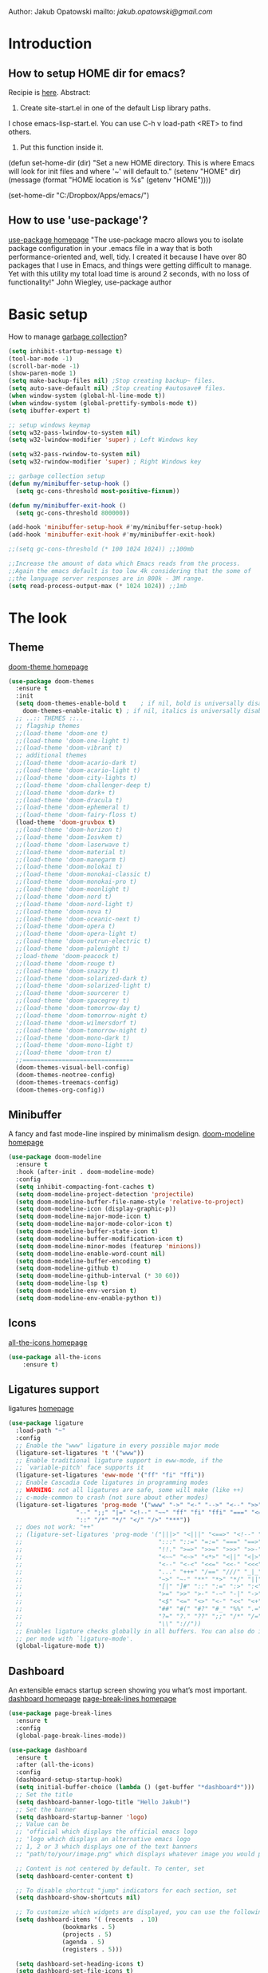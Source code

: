 
Author: Jakub Opatowski
mailto: [[jakub.opatowski@gmail.com][jakub.opatowski@gmail.com]]

* Introduction
** How to setup HOME dir for emacs?

Recipie is [[https://www.reddit.com/r/emacs/comments/a6ka23/change_home_folder_location_windows/][here]].
Abstract:
1. Create site-start.el in one of the default Lisp library paths.
I chose emacs\share\emacs\site-lisp\site-start.el. You can use C-h v load-path <RET> to find others.
2. Put this function inside it.
(defun set-home-dir (dir)
  "Set a new HOME directory. This is where Emacs will look for init files and
   where '~' will default to."
  (setenv "HOME" dir)
  (message (format "HOME location is %s" (getenv "HOME"))))

(set-home-dir "C:/Dropbox/Apps/emacs/")

** How to use 'use-package'?

[[https://github.com/jwiegley/use-package][use-package homepage]]
"The use-package macro allows you to isolate package configuration in your .emacs
file in a way that is both performance-oriented and, well, tidy. I created it 
because I have over 80 packages that I use in Emacs, and things were getting 
difficult to manage. Yet with this utility my total load time is around 2 seconds, 
with no loss of functionality!" John Wiegley, use-package author

* Basic setup

How to manage [[https://bling.github.io/blog/2016/01/18/why-are-you-changing-gc-cons-threshold/][garbage collection]]?

#+BEGIN_SRC emacs-lisp
  (setq inhibit-startup-message t)
  (tool-bar-mode -1)
  (scroll-bar-mode -1)
  (show-paren-mode 1)
  (setq make-backup-files nil) ;Stop creating backup~ files.
  (setq auto-save-default nil) ;Stop creating #autosave# files.
  (when window-system (global-hl-line-mode t))
  (when window-system (global-prettify-symbols-mode t))
  (setq ibuffer-expert t)

  ;; setup windows keymap
  (setq w32-pass-lwindow-to-system nil)
  (setq w32-lwindow-modifier 'super) ; Left Windows key

  (setq w32-pass-rwindow-to-system nil)
  (setq w32-rwindow-modifier 'super) ; Right Windows key

  ;; garbage collection setup
  (defun my/minibuffer-setup-hook ()
    (setq gc-cons-threshold most-positive-fixnum))

  (defun my/minibuffer-exit-hook ()
    (setq gc-cons-threshold 800000))

  (add-hook 'minibuffer-setup-hook #'my/minibuffer-setup-hook)
  (add-hook 'minibuffer-exit-hook #'my/minibuffer-exit-hook)

  ;;(setq gc-cons-threshold (* 100 1024 1024)) ;;100mb

  ;;Increase the amount of data which Emacs reads from the process.
  ;;Again the emacs default is too low 4k considering that the some of
  ;;the language server responses are in 800k - 3M range.
  (setq read-process-output-max (* 1024 1024)) ;;1mb
#+END_SRC

* The look
** Theme

[[https://github.com/hlissner/emacs-doom-themes][doom-theme homepage]]

#+BEGIN_SRC emacs-lisp
  (use-package doom-themes
    :ensure t
    :init
    (setq doom-themes-enable-bold t    ; if nil, bold is universally disabled
	  doom-themes-enable-italic t) ; if nil, italics is universally disabled
    ;; ..:: THEMES ::..
    ;; flagship themes
    ;;(load-theme 'doom-one t)
    ;;(load-theme 'doom-one-light t)
    ;;(load-theme 'doom-vibrant t)
    ;; additional themes
    ;;(load-theme 'doom-acario-dark t)
    ;;(load-theme 'doom-acario-light t)
    ;;(load-theme 'doom-city-lights t)
    ;;(load-theme 'doom-challenger-deep t)
    ;;(load-theme 'doom-dark+ t)
    ;;(load-theme 'doom-dracula t)
    ;;(load-theme 'doom-ephemeral t)
    ;;(load-theme 'doom-fairy-floss t)
    (load-theme 'doom-gruvbox t)
    ;;(load-theme 'doom-horizon t)
    ;;(load-theme 'doom-Iosvkem t)
    ;;(load-theme 'doom-laserwave t)
    ;;(load-theme 'doom-material t)
    ;;(load-theme 'doom-manegarm t)
    ;;(load-theme 'doom-molokai t)
    ;;(load-theme 'doom-monokai-classic t)
    ;;(load-theme 'doom-monokai-pro t)
    ;;(load-theme 'doom-moonlight t)
    ;;(load-theme 'doom-nord t)
    ;;(load-theme 'doom-nord-light t)
    ;;(load-theme 'doom-nova t)
    ;;(load-theme 'doom-oceanic-next t)
    ;;(load-theme 'doom-opera t)
    ;;(load-theme 'doom-opera-light t)
    ;;(load-theme 'doom-outrun-electric t)
    ;;(load-theme 'doom-palenight t)
    ;;load-theme 'doom-peacock t)
    ;;(load-theme 'doom-rouge t)
    ;;(load-theme 'doom-snazzy t)
    ;;(load-theme 'doom-solarized-dark t)
    ;;(load-theme 'doom-solarized-light t)
    ;;(load-theme 'doom-sourcerer t)
    ;;(load-theme 'doom-spacegrey t)
    ;;(load-theme 'doom-tomorrow-day t)
    ;;(load-theme 'doom-tomorrow-night t)
    ;;(load-theme 'doom-wilmersdorf t)
    ;;(load-theme 'doom-tomorrow-night t)
    ;;(load-theme 'doom-mono-dark t)
    ;;(load-theme 'doom-mono-light t)
    ;;(load-theme 'doom-tron t)
    ;;===============================
    (doom-themes-visual-bell-config)
    (doom-themes-neotree-config)
    (doom-themes-treemacs-config)
    (doom-themes-org-config))
#+END_SRC

** Minibuffer

A fancy and fast mode-line inspired by minimalism design.
[[https://github.com/seagle0128/doom-modeline][doom-modeline homepage]]

#+BEGIN_SRC emacs-lisp
  (use-package doom-modeline
    :ensure t
    :hook (after-init . doom-modeline-mode)
    :config
    (setq inhibit-compacting-font-caches t)
    (setq doom-modeline-project-detection 'projectile)
    (setq doom-modeline-buffer-file-name-style 'relative-to-project)
    (setq doom-modeline-icon (display-graphic-p))
    (setq doom-modeline-major-mode-icon t)
    (setq doom-modeline-major-mode-color-icon t)
    (setq doom-modeline-buffer-state-icon t)
    (setq doom-modeline-buffer-modification-icon t)
    (setq doom-modeline-minor-modes (featurep 'minions))
    (setq doom-modeline-enable-word-count nil)
    (setq doom-modeline-buffer-encoding t)
    (setq doom-modeline-github t)
    (setq doom-modeline-github-interval (* 30 60))
    (setq doom-modeline-lsp t)
    (setq doom-modeline-env-version t)
    (setq doom-modeline-env-enable-python t))
#+END_SRC

** Icons

[[https://github.com/domtronn/all-the-icons.el][all-the-icons homepage]]

#+BEGIN_SRC emacs-lisp  
(use-package all-the-icons
    :ensure t)
#+END_SRC

** Ligatures support

ligatures [[https://github.com/mickeynp/ligature.el][homepage]]

#+begin_src emacs-lisp
  (use-package ligature
    :load-path "~"
    :config
    ;; Enable the "www" ligature in every possible major mode
    (ligature-set-ligatures 't '("www"))
    ;; Enable traditional ligature support in eww-mode, if the
    ;; `variable-pitch' face supports it
    (ligature-set-ligatures 'eww-mode '("ff" "fi" "ffi"))
    ;; Enable Cascadia Code ligatures in programming modes
    ;; WARNING: not all ligatures are safe, some will make (like ++) 
    ;; c-mode-common to crash (not sure about other modes)
    (ligature-set-ligatures 'prog-mode '("www" "->" "<-" "-->" "<--" ">>" "<<" "!=" "==" "&&" "||"
					 "--" ";;" "|=" "<!--" "~~" "ff" "fi" "ffi" "===" "<=" ">="
					 "::" "/*" "*/" "</" "/>" "***")) 
    ;; does not work: "++"
    ;; (ligature-set-ligatures 'prog-mode '("|||>" "<|||" "<==>" "<!--" "####" "~~>" "***" "||=" "||>"
    ;;                                      ":::" "::=" "=:=" "===" "==>" "=!=" "=>>" "=<<" "=/=" "!=="
    ;;                                      "!!." ">=>" ">>=" ">>>" ">>-" ">->" "->>" "-->" "---" "-<<"
    ;;                                      "<~~" "<~>" "<*>" "<||" "<|>" "<$>" "<==" "<=>" "<=<" "<->"
    ;;                                      "<--" "<-<" "<<=" "<<-" "<<<" "<+>" "</>" "###" "#_(" "..<"
    ;;                                      "..." "+++" "/==" "///" "_|_" "www" "&&" "^=" "~~" "~@" "~="
    ;;                                      "~>" "~-" "**" "*>" "*/" "||" "|}" "|]" "|=" "|>" "|-" "{|"
    ;;                                      "[|" "]#" "::" ":=" ":>" ":<" "$>" "==" "=>" "!=" "!!" ">:"
    ;;                                      ">=" ">>" ">-" "-~" "-|" "->" "--" "-<" "<~" "<*" "<|" "<:"
    ;;                                      "<$" "<=" "<>" "<-" "<<" "<+" "</" "#{" "#[" "#:" "#=" "#!"
    ;;                                      "##" "#(" "#?" "#_" "%%" ".=" ".-" ".." ".?" "+>" "++" "?:"
    ;;                                      "?=" "?." "??" ";;" "/*" "/=" "/>" "//" "__" "~~" "(*" "*)"
    ;;                                      "\\" "://"))
    ;; Enables ligature checks globally in all buffers. You can also do it
    ;; per mode with `ligature-mode'.
    (global-ligature-mode t))
#+end_src

** Dashboard

An extensible emacs startup screen showing you what’s most important.
[[https://github.com/emacs-dashboard/emacs-dashboard][dashboard homepage]]
[[https://github.com/purcell/page-break-lines][page-break-lines homepage]]

#+BEGIN_SRC emacs-lisp
  (use-package page-break-lines
    :ensure t
    :config
    (global-page-break-lines-mode))

  (use-package dashboard
    :ensure t
    :after (all-the-icons)
    :config
    (dashboard-setup-startup-hook)
    (setq initial-buffer-choice (lambda () (get-buffer "*dashboard*")))
    ;; Set the title
    (setq dashboard-banner-logo-title "Hello Jakub!")
    ;; Set the banner
    (setq dashboard-startup-banner 'logo)
    ;; Value can be
    ;; 'official which displays the official emacs logo
    ;; 'logo which displays an alternative emacs logo
    ;; 1, 2 or 3 which displays one of the text banners
    ;; "path/to/your/image.png" which displays whatever image you would prefer

    ;; Content is not centered by default. To center, set
    (setq dashboard-center-content t)

    ;; To disable shortcut "jump" indicators for each section, set
    (setq dashboard-show-shortcuts nil)

    ;; To customize which widgets are displayed, you can use the following snippet
    (setq dashboard-items '( (recents  . 10)
			     (bookmarks . 5)
			     (projects . 5)
			     (agenda . 5)
			     (registers . 5)))
  
    (setq dashboard-set-heading-icons t)
    (setq dashboard-set-file-icons t)
    (setq dashboard-set-navigator t)
    (setq dashboard-set-init-info t)
  
    (dashboard-modify-heading-icons '((recents . "file-text")
				      (bookmarks . "book")))

    (setq dashboard-footer-icon (all-the-icons-octicon "dashboard"
						       :height 1.1
						       :v-adjust -0.05
						       :face 'font-lock-keyword-face))

    ;; Format: "(icon title help action face prefix suffix)"
    (setq dashboard-navigator-buttons
	  `(;; line1
	    (
	     ;; item 1
	     (,(all-the-icons-octicon "mark-github" :height 1.1 :v-adjust 0.0)
	      "Homepage"
	      "Browse github.com"
	      (lambda (&rest _) (browse-url "https://github.com")))
	     ;;item 2
	     (,(all-the-icons-octicon "info" :height 1.1 :v-adjust 0.0)
	      ""
	      "?/h"
	      (lambda (&rest _) (info-emacs-manual)))
	     ))))

#+END_SRC

* Small usefull packages
** lorem-ipsum
Add filler lorem ipsum text to Emacs
C-c l p lorem-ipsum-insert-paragraphs
C-c l s lorem-ipsum-insert-sentences
C-c l l lorem-ipsum-insert-list
[[https://github.com/jschaf/emacs-lorem-ipsum][lorem-ipsum homepage]]

#+BEGIN_SRC emacs-lisp
  (use-package lorem-ipsum
    :ensure t
    :config
    (lorem-ipsum-use-default-bindings))
#+END_SRC

** which-key

which-key is a minor mode for Emacs that displays the key bindings
following your currently entered incomplete command (a prefix) in a
popup.
[[https://github.com/justbur/emacs-which-key][which-key homepage]]

#+BEGIN_SRC emacs-lisp
(use-package which-key
  :ensure t
  :config
  (which-key-mode))
#+END_SRC

** move-text

MoveText allows you to move the current line using M-up / M-down (or
any other bindings you choose) if a region is marked, it will move the
region instead. 
[[https://github.com/emacsfodder/move-text][move-text homepage]]

#+BEGIN_SRC emacs-lisp
(use-package move-text
  :ensure t
  :bind (("M-p" . move-text-up)
         ("M-n" . move-text-down)))
#+END_SRC

** beacon

Whenever the window scrolls a light will shine on top of your cursor
so you know where it is.
[[https://github.com/Malabarba/beacon][beacon homepage]]

#+BEGIN_SRC emacs-lisp
(use-package beacon
  :ensure t
  :init
  (beacon-mode 1))
#+END_SRC

** spinner

#+begin_src emacs-lisp
  (use-package spinner
    :ensure t)
#+end_src

** paradox
[[https://github.com/Malabarba/paradox][paradox homepage]]

#+begin_src emacs-lisp
  (use-package paradox
    :ensure t
    :config
    (paradox-enable)
    (setq paradox-github-token "fcd9e7e75dc8cf55044c79163ab2abe468893332"))
#+end_src

** neotree
[[https://github.com/jaypei/emacs-neotree][neotree homepage
]]
#+begin_src emacs-lisp
  (use-package neotree
    :ensure t
    :init
    (global-set-key [f8] 'neotree-toggle))
#+end_src

* Small usefull functions

#+begin_src emacs-lisp
  (defun open-config ()
    (interactive)
    (find-file "~/test.org"))
  (global-set-key (kbd "C-c e") 'open-config)

  (defun reload-config ()
    (interactive)
    (org-babel-load-file (expand-file-name "~/test.org")))
  (global-set-key (kbd "C-c r") 'reload-config)

  (defun indent-buffer ()
    (interactive)
    (save-excursion
      (indent-region (point-min) (point-max) nil)))
  (global-set-key [f12] 'indent-buffer)


#+end_src

* Org customization
#+begin_src emacs-lisp
  (use-package org-bullets
    :ensure t
    :config
    (add-hook 'org-mode-hook (lambda () (org-bullets-mode 1))))

  (use-package org-beautify-theme
    :ensure t)

  (use-package org-ref
    :ensure t)
#+end_src
* Search improvements  
** Ivy\counsel\swiper
Ivy, a generic completion mechanism for Emacs.
Counsel, a collection of Ivy-enhanced versions of common Emacs commands.
Swiper, an Ivy-enhanced alternative to isearch.
[[https://github.com/abo-abo/swiper][ivy\counsel\swiper homepage]]

#+BEGIN_SRC emacs-lisp
  (use-package counsel
    :ensure t)

  (use-package ivy
    :ensure t
    :diminish (ivy-mode)
    :bind (("C-x b" . ivy-switch-buffer))
    :config
    (ivy-mode 1)
    (setq ivy-use-virtual-buffer t)
    (setq ivy-display-style 'fancy))

  (use-package swiper
    :ensure t
    :bind (("C-s" . swiper)
           ;;("C-c C-r" . ivy-resume)
           ("M-x" . counsel-M-x)
           ("C-x C-f" . counsel-find-file)))
#+END_SRC

** Avy
avy is a GNU Emacs package for jumping to visible text using a char-based decision tree.
[[https://github.com/abo-abo/avy][avy homepage]]

#+BEGIN_SRC emacs-lisp
  (use-package avy
    :ensure t
    :bind ("M-s" . avy-goto-char))
#+END_SRC

* Editor improvements
** Basic improvements

#+begin_src emacs-lisp
  (setq c-basic-offset 4)
  (setq tab-width 4)
#+end_src

** Google translater

#+begin_src emacs-lisp
  (use-package google-translate
    :ensure t
    :bind
    ("M-o t" . google-translate-at-point)
    ("M-o T" . google-translate-at-point-reverse)
    :custom
    (google-translate-default-source-language "en")
    (google-translate-default-target-language "pl"))
#+end_src

** Template texts by YASnippet

YASnippet is a template system for Emacs. It allows you to type an
abbreviation and automatically expand it into function templates.
[[https://github.com/joaotavora/yasnippet][yasnippet homepage]]

#+BEGIN_SRC emacs-lisp
  (use-package yasnippet
    :ensure t
    :hook
    (prog-mode . yas-minor-mode)
    (org-mode . yas-minor-mode)
    (markdown-mode . yas-minor-mode)
    :config
    (yas-reload-all))

  (use-package yasnippet-snippets
    :ensure t
    :after (yasnippet))

  (use-package yasnippet-classic-snippets
    :ensure t
    :after (yasnippet))
#+END_SRC

** Smart hungry delete

Delete whitespace between words, parenthesis and other delimiters in a
smart (dumb) way.
[[https://github.com/hrehfeld/emacs-smart-hungry-delete][smart-hungry-delete homepage]]

#+BEGIN_SRC emacs-lisp
  (use-package smart-hungry-delete
    :ensure t
    :bind (;;("<backspace>" . smart-hungry-delete-backward-char)
	   ;;smart-hungry-delete-backward-char leads to error in minibuffer
	   ;;Text is read only ??
	   ("C-d" . smart-hungry-delete-forward-char))
    :defer nil ;; dont defer so we can add our functions to hooks 
    :hook
    ((prog-mode . smart-hungry-delete-default-prog-mode-hook)
     (c-mode-common . smart-hungry-delete-default-c-mode-common-hook)
     (python-mode . smart-hungry-delete-default-c-mode-common-hook)
     (text-mode . smart-hungry-delete-default-text-mode-hook)))
#+END_SRC

** Smart parens

Smartparens is a minor mode for dealing with pairs in Emacs.
[[https://github.com/Fuco1/smartparens][Smartparens homepage]]
[[https://matthewbauer.us/bauer/#packages][smartparens configuration]]

#+begin_src emacs-lisp
    (use-package smartparens
      :ensure t
      :preface
      (autoload 'sp-local-pair "smartparens")
      (autoload 'sp-local-tag "smartparens")
      :hook
      (((prog-mode
         web-mode
         html-mode) . smartparens-mode)
       ((prog-mode
         emacs-lisp-mode
         inferior-emacs-lisp-mode
         ielm-mode
         lisp-mode
         inferior-lisp-mode
         lisp-interaction-mode
         eval-expression-minibuffer-setup) . smartparens-strict-mode)
       ((prog-mode
         emacs-lisp-mode
         inferior-emacs-lisp-mode
         ielm-mode
         lisp-mode
         inferior-lisp-mode
         lisp-interaction-mode
         org-mode) . show-smartparens-mode))
      :bind
      (:map smartparens-mode-map
            ("C-M-f" . sp-forward-sexp)
            ("C-M-b" . sp-backward-sexp)
            ("C-M-u" . sp-backward-up-sexp)
            ("C-M-d" . sp-down-sexp)
            ("C-M-p" . sp-backward-down-sexp)
            ("C-M-n" . sp-up-sexp)
            ("M-s" . sp-splice-sexp) 
            ("M-<up>" . sp-splice-sexp-killing-backward)
            ("M-<down>" . sp-splice-sexp-killing-forward)
            ("M-r" . sp-splice-sexp-killing-around)
            ("M-(" . sp-wrap-round)
            ("C-)" . sp-forward-slurp-sexp)
            ("C-<right>" . sp-forward-slurp-sexp)
            ("C-}" . sp-forward-barf-sexp)
            ("C-<left>" . sp-forward-barf-sexp)
            ("C-(" . sp-backward-slurp-sexp)
            ("C-M-<left>" . sp-backward-slurp-sexp)
            ("C-{" . sp-backward-barf-sexp)
            ("C-M-<right>" . sp-backward-barf-sexp)
            ("M-S" . sp-split-sexp)
            ("M-j" . sp-join-sexp))     
      :custom
      (sp-escape-quotes-after-insert nil)
      :config
      (autoload 'sp-with-modes "smartparens" "" nil 'macro)
      (use-package smartparens-config
        :ensure nil
        :demand)

      (sp-with-modes 'org-mode
        (sp-local-pair "*" "*"
                       :actions '(insert wrap)
                       :unless '(sp-point-after-word-p sp-point-at-bol-p)
                       :wrap "C-*" :skip-match 'sp--org-skip-asterisk)
        (sp-local-pair "_" "_" :unless '(sp-point-after-word-p)
                       :wrap "C-_")
        (sp-local-pair "/" "/" :unless '(sp-point-after-word-p)
                       :post-handlers '(("[d1]" "SPC")))
        (sp-local-pair "~" "~" :unless '(sp-point-after-word-p)
                       :post-handlers '(("[d1]" "SPC")))
        (sp-local-pair "=" "=" :unless '(sp-point-after-word-p)
                       :post-handlers '(("[d1]" "SPC")))
        (sp-local-pair "«" "»"))

      (sp-with-modes '(java-mode c++-mode)
        (sp-local-pair "{" nil
                       :post-handlers '(("||\n[i]" "RET")))
        (sp-local-pair "/*" "*/"
                       :post-handlers '((" | " "SPC")
                                        ("* ||\n[i]" "RET"))))

      (sp-with-modes '(markdown-mode gfm-mode rst-mode)
        (sp-local-pair "*" "*" :bind "C-*")
        (sp-local-tag "2" "**" "**")
        (sp-local-tag "s" "```scheme" "```")
        (sp-local-tag "<"  "<_>" "</_>"
                      :transform 'sp-match-sgml-tags))

      (sp-local-pair 'emacs-lisp-mode "`" nil
                     :when '(sp-in-string-p))
      (sp-local-pair 'clojure-mode "`" "`"
                     :when '(sp-in-string-p))
      (sp-local-pair 'minibuffer-inactive-mode "'" nil
                     :actions nil))
#+end_src

** Complete anything (company)

Company is a text completion framework for Emacs. The name stands for
"complete anything". It uses pluggable back-ends and front-ends to
retrieve and display completion candidates.
[[https://company-mode.github.io/][company homepage]]

#+begin_src emacs-lisp
  (use-package company
    :ensure t
    :config
    (add-hook 'after-init-hook 'global-company-mode)
    (setq company-ide-delay 0.0) ;;default is 0.2
    (setq company-minimum-prefix-length 1)
    ;;(setq company-clang-executable "/usr/bin/clang")
    (define-key company-active-map (kbd "M-n") nil)
    (define-key company-active-map (kbd "M-p") nil)
    (define-key company-active-map (kbd "C-n") #'company-select-next)
    (define-key company-active-map (kbd "C-p") #'company-select-previous))
#+end_src

** Treemacs

Treeemacs [[https://github.com/Alexander-Miller/treemacs][homepage]]

#+begin_src emacs-lisp
(use-package treemacs
  :ensure t
  :defer t
  :init
  (with-eval-after-load 'winum
    (define-key winum-keymap (kbd "M-0") #'treemacs-select-window))
  :config
  (progn
    (setq treemacs-collapse-dirs                 (if treemacs-python-executable 3 0)
          treemacs-deferred-git-apply-delay      0.5
          treemacs-directory-name-transformer    #'identity
          treemacs-display-in-side-window        t
          treemacs-eldoc-display                 t
          treemacs-file-event-delay              5000
          treemacs-file-extension-regex          treemacs-last-period-regex-value
          treemacs-file-follow-delay             0.2
          treemacs-file-name-transformer         #'identity
          treemacs-follow-after-init             t
          treemacs-git-command-pipe              ""
          treemacs-goto-tag-strategy             'refetch-index
          treemacs-indentation                   2
          treemacs-indentation-string            " "
          treemacs-is-never-other-window         nil
          treemacs-max-git-entries               5000
          treemacs-missing-project-action        'ask
          treemacs-move-forward-on-expand        nil
          treemacs-no-png-images                 nil
          treemacs-no-delete-other-windows       t
          treemacs-project-follow-cleanup        nil
          treemacs-persist-file                  (expand-file-name ".cache/treemacs-persist" user-emacs-directory)
          treemacs-position                      'left
          treemacs-recenter-distance             0.1
          treemacs-recenter-after-file-follow    nil
          treemacs-recenter-after-tag-follow     nil
          treemacs-recenter-after-project-jump   'always
          treemacs-recenter-after-project-expand 'on-distance
          treemacs-show-cursor                   nil
          treemacs-show-hidden-files             t
          treemacs-silent-filewatch              nil
          treemacs-silent-refresh                nil
          treemacs-sorting                       'alphabetic-asc
          treemacs-space-between-root-nodes      t
          treemacs-tag-follow-cleanup            t
          treemacs-tag-follow-delay              1.5
          treemacs-user-mode-line-format         nil
          treemacs-user-header-line-format       nil
          treemacs-width                         35
          treemacs-workspace-switch-cleanup      nil)

    ;; The default width and height of the icons is 22 pixels. If you are
    ;; using a Hi-DPI display, uncomment this to double the icon size.
    ;;(treemacs-resize-icons 44)

    (treemacs-follow-mode t)
    (treemacs-filewatch-mode t)
    (treemacs-fringe-indicator-mode t)
    (pcase (cons (not (null (executable-find "git")))
                 (not (null treemacs-python-executable)))
      (`(t . t)
       (treemacs-git-mode 'deferred))
      (`(t . _)
       (treemacs-git-mode 'simple))))
  :bind
  (:map global-map
        ("M-0"       . treemacs-select-window)
        ("C-x t 1"   . treemacs-delete-other-windows)
        ("C-x t t"   . treemacs)
        ("C-x t B"   . treemacs-bookmark)
        ("C-x t C-t" . treemacs-find-file)
        ("C-x t M-t" . treemacs-find-tag)))

(use-package treemacs-evil
  :after treemacs evil
  :ensure t)

(use-package treemacs-projectile
  :after treemacs projectile
  :ensure t)

(use-package treemacs-icons-dired
  :after treemacs dired
  :ensure t
  :config (treemacs-icons-dired-mode))

(use-package treemacs-magit
  :after treemacs magit
  :ensure t)

(use-package treemacs-persp ;;treemacs-persective if you use perspective.el vs. persp-mode
  :after treemacs persp-mode ;;or perspective vs. persp-mode
  :ensure t
  :config (treemacs-set-scope-type 'Perspectives))
#+end_src

* Programming
** General
*** flycheck

Flycheck is a modern on-the-fly syntax checking extension for GNU
Emacs, intended as replacement for the older Flymake extension which
is part of GNU Emacs.

[[https://www.flycheck.org/en/latest/][flycheck homepage]]

#+begin_src emacs-lisp
  (use-package flycheck
    :ensure t
    :init (global-flycheck-mode))
#+end_src

*** flycheck-pkg-config

flycheck-pkg-config provides a convenient way for configuring flycheck
to use C library headers.  It configures flycheck-clang-include-path,
flycheck-gcc-include-path and flycheck-cppcheck-include-path
interactively.

[[https://github.com/Wilfred/flycheck-pkg-config][flycheck-pkg-config homepage]]

#+begin_src emacs-lisp
  (use-package flycheck-pkg-config
    :ensure t)
#+end_src
*** projectile

[[https://github.com/bbatsov/projectile][projectile homepage]]
[[https://gist.github.com/idcrook/28fd6059894cc4f03e74fc48b44da719][projectile integration with neotree]]

#+begin_src emacs-lisp
  (use-package projectile
    :ensure t
    :config
    (define-key projectile-mode-map (kbd "C-c p") 'projectile-command-map)
    (projectile-mode +1)
    (setq projectile-indexing-method 'hybrid)
    (setq projectile-sort-order 'modyfication-time)
    (setq projectile-enable-caching t))

  (defun neotree-project-dir ()
    "Open NeoTree using the git root."
    (interactive)
    (let ((project-dir (projectile-project-root))
	  (file-name (buffer-file-name)))
      (neotree-toggle)
      (if project-dir
	  (if (neo-global--window-exists-p)
	      (progn
		(neotree-dir project-dir)
		(neotree-find file-name)))
	(message "Could not find git project root!"))))

  (global-set-key (kbd "C-c C-p") 'neotree-project-dir)
#+end_src

*** edit-indirect

#+begin_src emacs-lisp
  (use-package edit-indirect
    :ensure t)
#+end_src

** Language server protocol (lsp)

[[https://microsoft.github.io/language-server-protocol/][lsp homepage]]
[[https://github.com/emacs-lsp/lsp-mode][lsp-mode homepage]]
It is nice to run 'M-x lsp-doctor' after lsp setup.

#+begin_src emacs-lisp
	  (setq lsp-keymap-prefix "")

	  (use-package lsp-mode
		:ensure t
		:hook ((lsp-mode . (lambda ()
				 (let ((lsp-keymap-prefix "C-c l"))
				   (lsp-enable-which-key-integration))))
		   (prog-mode . lsp))
		:config
		(setq lsp-print-performance t)
		(setq lsp-completion-provider :capf)
		(setq lsp-headerline-breadcrumb-enable t)
		(define-key lsp-mode-map (kbd "C-c l") lsp-command-map)
		:init
		(setq lsp-idle-delay 0.2)
		)

	  (use-package lsp-ui
		:ensure t)

	  (use-package company-lsp
		:ensure t)

	  (use-package lsp-ivy
		:ensure t)

	  (use-package dap-mode
		:ensure t
		:config
		(setq dap-auto-configure-features '(sessions locals controls tooltip))
		(require 'dap-gdb-lldb))
#+end_src

** Markdown

markdown mode [[http://test-pokaz-all.vm-testowe.mikronika.com.pl/][homepage]]
documentation is [[https://leanpub.com/markdown-mode/read][here]]

#+begin_src emacs-lisp
  (use-package markdown-mode
    :ensure t
    :commands (markdown-mode gfm-mode)
    :mode (("README\\.md\\'" . gfm-mode)
	   ("\\.md\\'" . markdown-mode)
	   ("\\.markdown\\'" . markdown-mode))
    :init (setq markdown-command "multimarkdown"))
#+end_src

** C++ support

How to setup [[https://emacs-lsp.github.io/lsp-mode/tutorials/CPP-guide/][C++ programming]] environment.

*** ccls

[[https://github.com/MaskRay/ccls][ccls homepage]]

To allow ccls to know the dependencies of your .cpp files with your .h
files, it is important to provide an compile.commands.json file (or a
.ccls file) at the root of your project.

For this, nothing could be easier. If like me you use a CMakeLists.txt
file for all your C++ projects, then you just need to install the
cmake package on your operating system and to generate the
compile.commands.json file, you have to do:

cmake -H. -BDebug -DCMAKE_BUILD_TYPE=Debug -DCMAKE_EXPORT_COMPILE_COMMANDS=YES
ln -s Debug/compile_commands.json

#+begin_src emacs-lisp
  (use-package ccls
	:after projectile
	:ensure t
	:custom
	(ccls-args nil)
	(ccls-executable (executable-find "~/tools/ccls.exe"))
	(projectile-project-root-files-top-down-recurring
	 (append '("compile-commands.json" ".ccls")
		 projectile-project-root-files-top-down-recurring))
	:config (push ".ccls-cache" projectile-globally-ignored-directories))
#+end_src

*** clang-format

#+begin_src emacs-lisp
  (use-package clang-format
    :ensure t
    :config
    (global-set-key (kbd "C-c i") 'clang-format-region)
    (global-set-key (kbd "C-c u") 'clang-format-buffer)
    (setq clang-format-style ""))

  (use-package clang-format+
    :ensure t)
#+end_src

** Cmake support

[[https://www.reddit.com/r/emacs/comments/audffp/tip_how_to_use_a_stable_and_fast_environment_to/][Tutorial]] on preparing c++ programming environment.

#+begin_src emacs-lisp
    (use-package cmake-mode
      :ensure t
      :mode ("CMakeLists\\.txt\\'" "\\.cmake\\'"))

    (use-package cmake-font-lock
      :ensure t
      :after (cmake-mode)
      :hook (cmake-mode . cmake-font-lock-activate))

    (use-package cmake-ide
      ;;:after projectile
      :ensure t
      :hook (c++-mode . my/cmake-ide-find-project)
      :preface
      (defun my/cmake-ide-find-project ()
	"Finds the directory of the project for cmake-ide."
	(with-eval-after-load 'projectile
	  (setq cmake-ide-project-dir (projectile-project-root))
	  (setq cmake-ide-build-dir (concat cmake-ide-project-dir "build_emacs")))
	(setq cmake-ide-compile-command
	      (concat "cd "
		      cmake-ide-build-dir
		      " && cmake -GNinja -DCMAKE_RC_COMPILER=clang.exe -DCMAKE_BUILD_TYPE=Debug -DCMAKE_EXPORT_COMPILE_COMMANDS=YES .."
		      ;;" && cp -u compile_commands.json .."
		      " && copy compile_commands.json .."
		      " && ninja -t compdb > compile_commands2.json"
		      " && ninja all"))
	(cmake-ide-load-db))

      (defun my/switch-to-compilation-window ()
	"Switches to the *compilation* buffer after compilation."
	(other-window 1))
      :bind ([remap comment-region] . cmake-ide-compile)
      :init (cmake-ide-setup)
      :config (advice-add 'cmake-ide-compile :after #'my/switch-to-compilation-window))
#+end_src

** Git support

[[https://magit.vc/][Magit homepage]]

#+begin_src emacs-lisp
  (use-package magit
    :ensure t)
#+end_src

** Python support

jupyter

#+begin_src emacs-lisp 
  (use-package ein
    :ensure t)
#+end_src

** PowerShell
#+begin_src emacs-lisp
  (use-package powershell
    :ensure t)
#+end_src
* End statments

There is no end statment at the moment.
